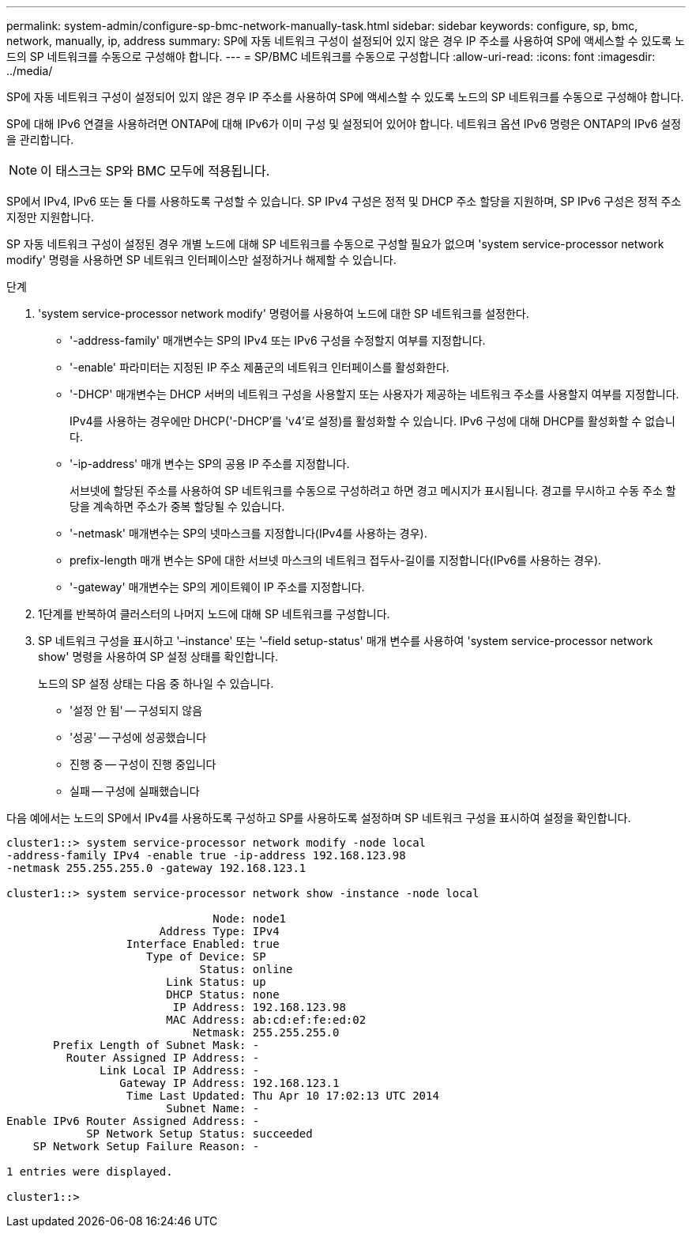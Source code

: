 ---
permalink: system-admin/configure-sp-bmc-network-manually-task.html 
sidebar: sidebar 
keywords: configure, sp, bmc, network, manually, ip, address 
summary: SP에 자동 네트워크 구성이 설정되어 있지 않은 경우 IP 주소를 사용하여 SP에 액세스할 수 있도록 노드의 SP 네트워크를 수동으로 구성해야 합니다. 
---
= SP/BMC 네트워크를 수동으로 구성합니다
:allow-uri-read: 
:icons: font
:imagesdir: ../media/


[role="lead"]
SP에 자동 네트워크 구성이 설정되어 있지 않은 경우 IP 주소를 사용하여 SP에 액세스할 수 있도록 노드의 SP 네트워크를 수동으로 구성해야 합니다.

SP에 대해 IPv6 연결을 사용하려면 ONTAP에 대해 IPv6가 이미 구성 및 설정되어 있어야 합니다. 네트워크 옵션 IPv6 명령은 ONTAP의 IPv6 설정을 관리합니다.

[NOTE]
====
이 태스크는 SP와 BMC 모두에 적용됩니다.

====
SP에서 IPv4, IPv6 또는 둘 다를 사용하도록 구성할 수 있습니다. SP IPv4 구성은 정적 및 DHCP 주소 할당을 지원하며, SP IPv6 구성은 정적 주소 지정만 지원합니다.

SP 자동 네트워크 구성이 설정된 경우 개별 노드에 대해 SP 네트워크를 수동으로 구성할 필요가 없으며 'system service-processor network modify' 명령을 사용하면 SP 네트워크 인터페이스만 설정하거나 해제할 수 있습니다.

.단계
. 'system service-processor network modify' 명령어를 사용하여 노드에 대한 SP 네트워크를 설정한다.
+
** '-address-family' 매개변수는 SP의 IPv4 또는 IPv6 구성을 수정할지 여부를 지정합니다.
** '-enable' 파라미터는 지정된 IP 주소 제품군의 네트워크 인터페이스를 활성화한다.
** '-DHCP' 매개변수는 DHCP 서버의 네트워크 구성을 사용할지 또는 사용자가 제공하는 네트워크 주소를 사용할지 여부를 지정합니다.
+
IPv4를 사용하는 경우에만 DHCP('-DHCP'를 'v4'로 설정)를 활성화할 수 있습니다. IPv6 구성에 대해 DHCP를 활성화할 수 없습니다.

** '-ip-address' 매개 변수는 SP의 공용 IP 주소를 지정합니다.
+
서브넷에 할당된 주소를 사용하여 SP 네트워크를 수동으로 구성하려고 하면 경고 메시지가 표시됩니다. 경고를 무시하고 수동 주소 할당을 계속하면 주소가 중복 할당될 수 있습니다.

** '-netmask' 매개변수는 SP의 넷마스크를 지정합니다(IPv4를 사용하는 경우).
** prefix-length 매개 변수는 SP에 대한 서브넷 마스크의 네트워크 접두사-길이를 지정합니다(IPv6를 사용하는 경우).
** '-gateway' 매개변수는 SP의 게이트웨이 IP 주소를 지정합니다.


. 1단계를 반복하여 클러스터의 나머지 노드에 대해 SP 네트워크를 구성합니다.
. SP 네트워크 구성을 표시하고 '–instance' 또는 '–field setup-status' 매개 변수를 사용하여 'system service-processor network show' 명령을 사용하여 SP 설정 상태를 확인합니다.
+
노드의 SP 설정 상태는 다음 중 하나일 수 있습니다.

+
** '설정 안 됨' -- 구성되지 않음
** '성공' -- 구성에 성공했습니다
** 진행 중 -- 구성이 진행 중입니다
** 실패 -- 구성에 실패했습니다




다음 예에서는 노드의 SP에서 IPv4를 사용하도록 구성하고 SP를 사용하도록 설정하며 SP 네트워크 구성을 표시하여 설정을 확인합니다.

[listing]
----

cluster1::> system service-processor network modify -node local
-address-family IPv4 -enable true -ip-address 192.168.123.98
-netmask 255.255.255.0 -gateway 192.168.123.1

cluster1::> system service-processor network show -instance -node local

                               Node: node1
                       Address Type: IPv4
                  Interface Enabled: true
                     Type of Device: SP
                             Status: online
                        Link Status: up
                        DHCP Status: none
                         IP Address: 192.168.123.98
                        MAC Address: ab:cd:ef:fe:ed:02
                            Netmask: 255.255.255.0
       Prefix Length of Subnet Mask: -
         Router Assigned IP Address: -
              Link Local IP Address: -
                 Gateway IP Address: 192.168.123.1
                  Time Last Updated: Thu Apr 10 17:02:13 UTC 2014
                        Subnet Name: -
Enable IPv6 Router Assigned Address: -
            SP Network Setup Status: succeeded
    SP Network Setup Failure Reason: -

1 entries were displayed.

cluster1::>
----